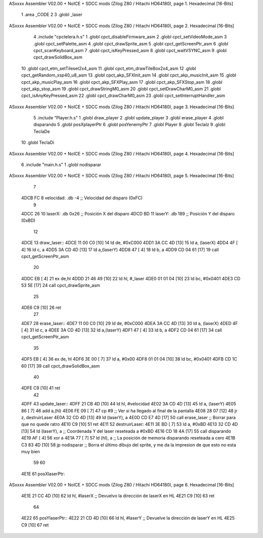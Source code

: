 ASxxxx Assembler V02.00 + NoICE + SDCC mods  (Zilog Z80 / Hitachi HD64180), page 1.
Hexadecimal [16-Bits]



                              1 .area _CODE
                              2 
                              3 .globl _laser
ASxxxx Assembler V02.00 + NoICE + SDCC mods  (Zilog Z80 / Hitachi HD64180), page 2.
Hexadecimal [16-Bits]



                              4 .include "cpctelera.h.s"
                              1 .globl cpct_disableFirmware_asm
                              2 .globl cpct_setVideoMode_asm
                              3 .globl cpct_setPalette_asm
                              4 .globl cpct_drawSprite_asm
                              5 .globl cpct_getScreenPtr_asm
                              6 .globl cpct_scanKeyboard_asm
                              7 .globl cpct_isKeyPressed_asm
                              8 .globl cpct_waitVSYNC_asm
                              9 .globl cpct_drawSolidBox_asm
                             10 .globl cpct_etm_setTileset2x4_asm
                             11 .globl cpct_etm_drawTileBox2x4_asm
                             12 .globl cpct_getRandom_xsp40_u8_asm
                             13 .globl cpct_akp_SFXInit_asm
                             14 .globl cpct_akp_musicInit_asm
                             15 .globl cpct_akp_musicPlay_asm
                             16 .globl cpct_akp_SFXPlay_asm
                             17 .globl cpct_akp_SFXStop_asm
                             18 .globl cpct_akp_stop_asm
                             19 .globl cpct_drawStringM0_asm
                             20 .globl cpct_setDrawCharM0_asm
                             21 .globl cpct_isAnyKeyPressed_asm
                             22 .globl cpct_drawCharM0_asm
                             23 .globl cpct_setInterruptHandler_asm
ASxxxx Assembler V02.00 + NoICE + SDCC mods  (Zilog Z80 / Hitachi HD64180), page 3.
Hexadecimal [16-Bits]



                              5 .include "Player.h.s"
                              1 .globl draw_player
                              2 .globl update_player
                              3 .globl erase_player
                              4 .globl disparando
                              5 .globl posXplayerPtr
                              6 .globl posYenemyPtr
                              7 .globl Player
                              8 .globl TeclaIz
                              9 .globl TeclaDe
                             10 .globl TeclaDi
ASxxxx Assembler V02.00 + NoICE + SDCC mods  (Zilog Z80 / Hitachi HD64180), page 4.
Hexadecimal [16-Bits]



                              6 .include "main.h.s"
                              1 .globl nodisparar
ASxxxx Assembler V02.00 + NoICE + SDCC mods  (Zilog Z80 / Hitachi HD64180), page 5.
Hexadecimal [16-Bits]



                              7 
   4DCB FC                    8 velocidad: .db -4                                         ;; Velocidad del disparo (0xFC)
                              9 
   4DCC 26                   10 laserX:    .db 0x26                                       ;; Posición X del disparo
   4DCD BD                   11 laserY:    .db 189                                        ;; Posición Y del disparo (0xBD)
                             12 
   4DCE                      13 draw_laser::
   4DCE 11 00 C0      [10]   14     ld de, #0xC000
   4DD1 3A CC 4D      [13]   15     ld  a, (laserX)
   4DD4 4F            [ 4]   16     ld  c, a
   4DD5 3A CD 4D      [13]   17     ld  a,(laserY)
   4DD8 47            [ 4]   18     ld  b, a
   4DD9 CD 04 61      [17]   19     call cpct_getScreenPtr_asm
                             20 
   4DDC EB            [ 4]   21     ex de,hl
   4DDD 21 46 49      [10]   22     ld hl, #_laser
   4DE0 01 01 04      [10]   23     ld bc, #0x0401
   4DE3 CD 53 5E      [17]   24     call cpct_drawSprite_asm
                             25 
   4DE6 C9            [10]   26     ret
                             27 
   4DE7                      28 erase_laser::
   4DE7 11 00 C0      [10]   29     ld de, #0xC000
   4DEA 3A CC 4D      [13]   30     ld  a, (laserX)
   4DED 4F            [ 4]   31     ld  c, a
   4DEE 3A CD 4D      [13]   32     ld  a,(laserY)
   4DF1 47            [ 4]   33     ld  b, a
   4DF2 CD 04 61      [17]   34     call cpct_getScreenPtr_asm
                             35 
   4DF5 EB            [ 4]   36     ex de, hl
   4DF6 3E 00         [ 7]   37     ld a, #0x00
   4DF8 01 01 04      [10]   38     ld bc, #0x0401
   4DFB CD 1C 60      [17]   39     call cpct_drawSolidBox_asm
                             40 
   4DFE C9            [10]   41     ret
                             42 
   4DFF                      43 update_laser::
   4DFF 21 CB 4D      [10]   44     ld hl, #velocidad
   4E02 3A CD 4D      [13]   45     ld  a, (laserY)
   4E05 86            [ 7]   46     add a,(hl)
   4E06 FE 09         [ 7]   47     cp #9                                         ;; Ver si ha llegado al final de la pantalla
   4E08 28 07         [12]   48     jr z, destruirLaser
   4E0A 32 CD 4D      [13]   49     ld (laserY), a
   4E0D CD E7 4D      [17]   50     call erase_laser                              ;; Borrar para que no quede ratro
   4E10 C9            [10]   51     ret
   4E11                      52 destruirLaser:
   4E11 3E BD         [ 7]   53     ld a, #0xBD
   4E13 32 CD 4D      [13]   54     ld (laserY), a                                ;; Coordenada Y del laser reseteada a #0xBD
   4E16 CD 18 4A      [17]   55     call disparando
   4E19 AF            [ 4]   56     xor  a
   4E1A 77            [ 7]   57     ld (hl), a                                    ;; La posición de memoria disparando reseteada a cero
   4E1B C3 83 4D      [10]   58     jp nodisparar                                 ;; Borra el último dibujo del sprite, y me da la impresion de que esto no esta muy bien
                             59 
                             60 
   4E1E                      61 posXlaserPtr::
ASxxxx Assembler V02.00 + NoICE + SDCC mods  (Zilog Z80 / Hitachi HD64180), page 6.
Hexadecimal [16-Bits]



   4E1E 21 CC 4D      [10]   62     ld hl, #laserX                                 ;; Devuelvo la dirección de laserX en HL
   4E21 C9            [10]   63     ret
                             64 
   4E22                      65 posYlaserPtr::
   4E22 21 CD 4D      [10]   66     ld hl, #laserY                                 ;; Devuelve la dirección de laserY en HL
   4E25 C9            [10]   67     ret
